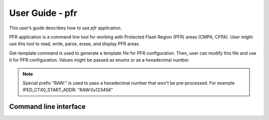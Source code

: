 ================
User Guide - pfr
================

This user’s guide describes how to use *pfr* application.

PFR application is a command line tool for working with Protected Flash Region (PFR) areas (CMPA, CFPA).
User might use this tool to read, write, parse, erase, and display PFR areas.

Get-template command is used to generate a template file for PFR configuration. Then, user can modify this file and use it for PFR configuration.
Values might be passed as enums or as a hexadecimal number.

.. note::
    Special prefix "RAW:" is used to pass a hexadecimal number that won't be pre-processed.
    For example IPED_CTX0_START_ADDR: "RAW:0x123456"

----------------------
Command line interface
----------------------

.. click:: spsdk.apps.pfr:main
    :prog: pfr
    :nested: full
